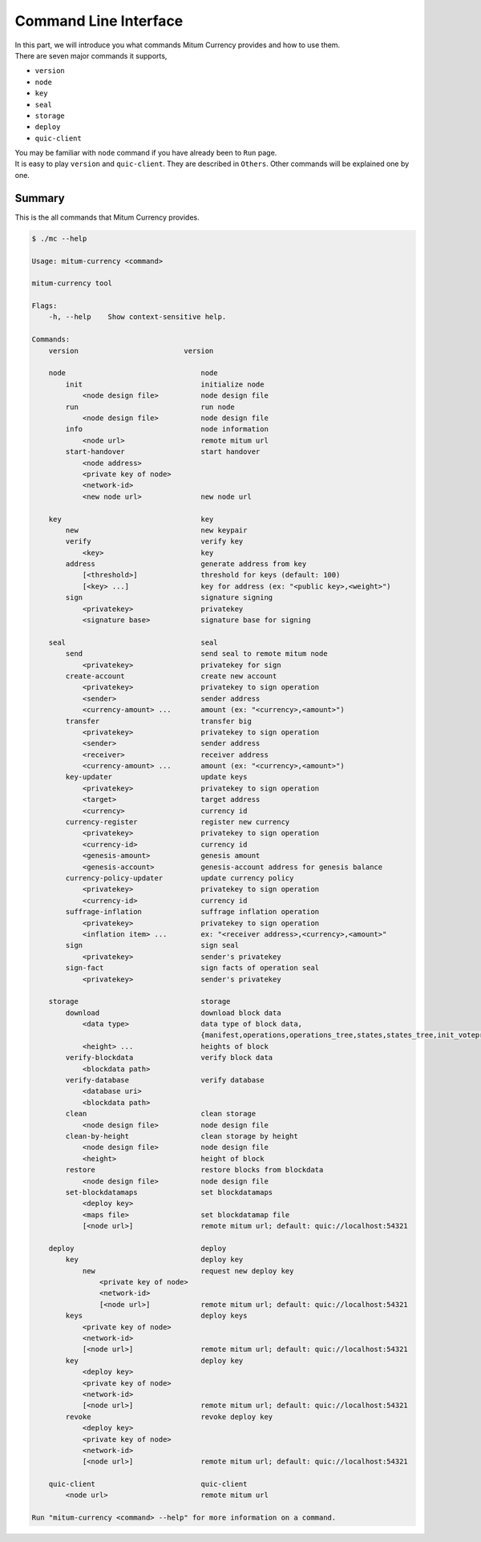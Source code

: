 ===================================================
Command Line Interface
===================================================

| In this part, we will introduce you what commands Mitum Currency provides and how to use them.

| There are seven major commands it supports,

* ``version``
* ``node``
* ``key``
* ``seal``
* ``storage``
* ``deploy``
* ``quic-client``

| You may be familiar with ``node`` command if you have already been to ``Run`` page.

| It is easy to play ``version`` and ``quic-client``. They are described in ``Others``. Other commands will be explained one by one.

---------------------------------------------------
Summary
---------------------------------------------------

| This is the all commands that Mitum Currency provides.

.. code-block:: shell

    $ ./mc --help

    Usage: mitum-currency <command>

    mitum-currency tool

    Flags:
        -h, --help    Show context-sensitive help.

    Commands:
        version                         version

        node                                node
            init                            initialize node
                <node design file>          node design file
            run                             run node
                <node design file>          node design file
            info                            node information
                <node url>                  remote mitum url
            start-handover                  start handover
                <node address>
                <private key of node>
                <network-id>
                <new node url>              new node url

        key                                 key
            new                             new keypair
            verify                          verify key
                <key>                       key
            address                         generate address from key
                [<threshold>]               threshold for keys (default: 100)
                [<key> ...]                 key for address (ex: "<public key>,<weight>")
            sign                            signature signing
                <privatekey>                privatekey
                <signature base>            signature base for signing

        seal                                seal
            send                            send seal to remote mitum node
                <privatekey>                privatekey for sign
            create-account                  create new account
                <privatekey>                privatekey to sign operation
                <sender>                    sender address
                <currency-amount> ...       amount (ex: "<currency>,<amount>")
            transfer                        transfer big
                <privatekey>                privatekey to sign operation
                <sender>                    sender address
                <receiver>                  receiver address
                <currency-amount> ...       amount (ex: "<currency>,<amount>")
            key-updater                     update keys
                <privatekey>                privatekey to sign operation
                <target>                    target address
                <currency>                  currency id
            currency-register               register new currency
                <privatekey>                privatekey to sign operation
                <currency-id>               currency id
                <genesis-amount>            genesis amount
                <genesis-account>           genesis-account address for genesis balance
            currency-policy-updater         update currency policy
                <privatekey>                privatekey to sign operation
                <currency-id>               currency id
            suffrage-inflation              suffrage inflation operation
                <privatekey>                privatekey to sign operation
                <inflation item> ...        ex: "<receiver address>,<currency>,<amount>"
            sign                            sign seal
                <privatekey>                sender's privatekey
            sign-fact                       sign facts of operation seal
                <privatekey>                sender's privatekey

        storage                             storage
            download                        download block data
                <data type>                 data type of block data,
                                            {manifest,operations,operations_tree,states,states_tree,init_voteproof,accept_voteproof,suffrage_info,proposal all}
                <height> ...                heights of block
            verify-blockdata                verify block data
                <blockdata path>
            verify-database                 verify database
                <database uri>
                <blockdata path>
            clean                           clean storage
                <node design file>          node design file
            clean-by-height                 clean storage by height
                <node design file>          node design file
                <height>                    height of block
            restore                         restore blocks from blockdata
                <node design file>          node design file
            set-blockdatamaps               set blockdatamaps
                <deploy key>
                <maps file>                 set blockdatamap file
                [<node url>]                remote mitum url; default: quic://localhost:54321

        deploy                              deploy
            key                             deploy key
                new                         request new deploy key
                    <private key of node>
                    <network-id>
                    [<node url>]            remote mitum url; default: quic://localhost:54321
            keys                            deploy keys
                <private key of node>
                <network-id>
                [<node url>]                remote mitum url; default: quic://localhost:54321
            key                             deploy key
                <deploy key>
                <private key of node>
                <network-id>
                [<node url>]                remote mitum url; default: quic://localhost:54321
            revoke                          revoke deploy key
                <deploy key>
                <private key of node>
                <network-id>
                [<node url>]                remote mitum url; default: quic://localhost:54321

        quic-client                         quic-client
            <node url>                      remote mitum url

    Run "mitum-currency <command> --help" for more information on a command.
